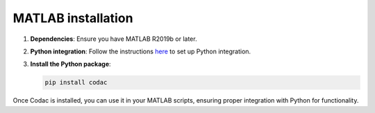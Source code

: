 MATLAB installation
===================

1. **Dependencies**: Ensure you have MATLAB R2019b or later.
2. **Python integration**: Follow the instructions `here <https://www.mathworks.com/help/matlab/matlab_external/install-supported-python-implementation.html>`_ to set up Python integration.
3. **Install the Python package**:

   .. code-block:: bash
   
      pip install codac

Once Codac is installed, you can use it in your MATLAB scripts, ensuring proper integration with Python for functionality.
